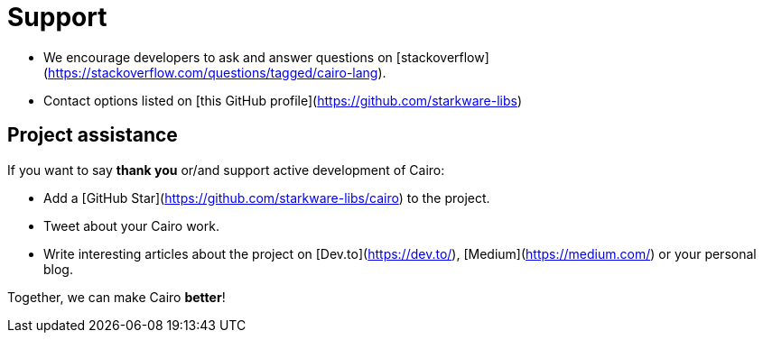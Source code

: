 # Support

- We encourage developers to ask and answer questions on [stackoverflow](https://stackoverflow.com/questions/tagged/cairo-lang).
- Contact options listed on [this GitHub profile](https://github.com/starkware-libs)

## Project assistance

If you want to say **thank you** or/and support active development of Cairo:

- Add a [GitHub Star](https://github.com/starkware-libs/cairo) to the project.
- Tweet about your Cairo work.
- Write interesting articles about the project on [Dev.to](https://dev.to/), [Medium](https://medium.com/) or your personal blog.

Together, we can make Cairo **better**!
